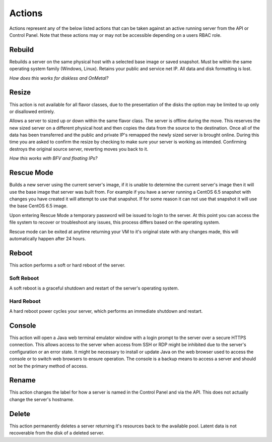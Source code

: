 Actions
=======
Actions represent any of the below listed actions that can be taken against an active running server from the API or Control Panel. Note that these actions may or may not be accessible depending on a users RBAC role.

Rebuild
------------------
Rebuilds a server on the same physical host with a selected base image or saved snapshot. Must be within the same operating system family (Windows, Linux). Retains your public and service net IP. All data and disk formatting is lost.

*How does this works for diskless and OnMetal?*

Resize
------------------
This action is not available for all flavor classes, due to the presentation of the disks the option may be limited to up only or disallowed entirely. 

Allows a server to sized up or down within the same flavor class. The server is offline during the move. This reserves the new sized server on a different physical host and then copies the data from the source to the destination. Once all of the data has been transferred and the public and private IP's remapped the newly sized server is brought online. During this time you are asked to confirm the resize by checking to make sure your server is working as intended. Confirming destroys the original source server, reverting moves you back to it.

*How this works with BFV and floating IPs?*

Rescue Mode
------------------
Builds a new server using the current server's image, if it is unable to determine the current server's image then it will use the base image that server was built from. For example if you have a server running a CentOS 6.5 snapshot with changes you have created it will attempt to use that snapshot. If for some reason it can not use that snapshot it will use the base CentOS 6.5 image.

Upon entering Rescue Mode a temporary password will be issued to login to the server. At this point you can access the file system to recover or troubleshoot any issues, this process differs based on the operating system.

Rescue mode can be exited at anytime returning your VM to it's original state with any changes made, this will automatically happen after 24 hours.
 
Reboot
------------------
This action performs a soft or hard reboot of the server.

Soft Reboot
^^^^^^^^^^^^^^^^^^^^^
A soft reboot is a graceful shutdown and restart of the server's operating system.

Hard Reboot
^^^^^^^^^^^^^^^^^^^^^
A hard reboot power cycles your server, which performs an immediate shutdown and restart.

Console
------------------
This action will open a Java web terminal emulator window with a login prompt to the server over a secure HTTPS connection. This allows access to the server when access from SSH or RDP might be inhibited due to the server's configuration or an error state. It might be necessary to install or update Java on the web browser used to access the console or to switch web browsers to ensure operation. The console is a backup means to access a server and should not be the primary method of access.

Rename
------------------
This action changes the label for how a server is named in the Control Panel and via the API. This does not actually change the server's hostname.

Delete
------------------
This action permanently deletes a server returning it's resources back to the available pool. Latent data is not recoverable from the disk of a deleted server.
